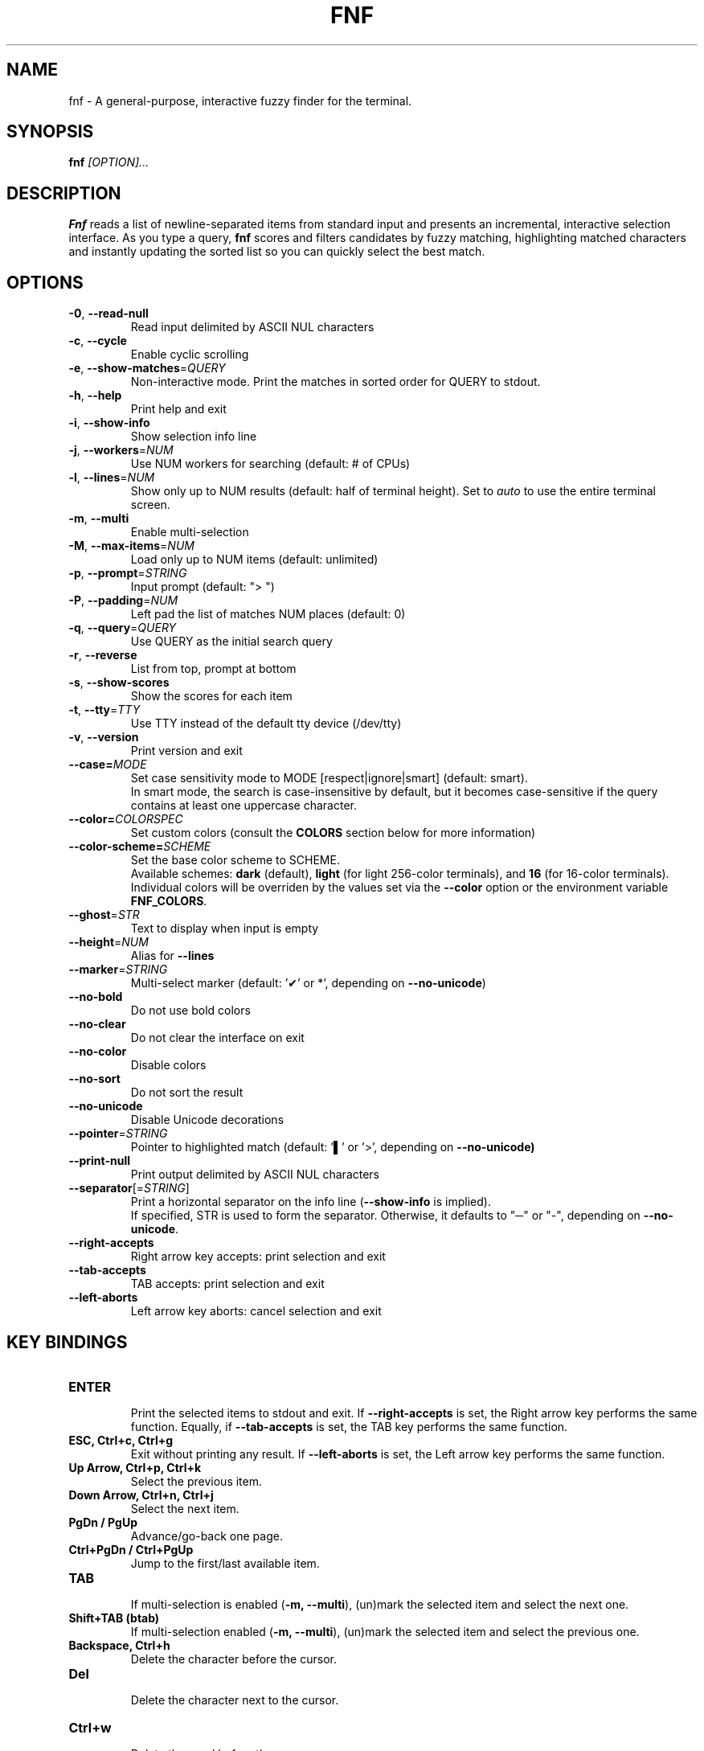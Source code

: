 .TH FNF 1 "Aug 18, 2025" "fnf 0.4"
.SH NAME
fnf \- A general-purpose, interactive fuzzy finder for the terminal.
.SH SYNOPSIS
.B fnf
.IR [OPTION]...
.SH DESCRIPTION
\fBFnf\fR reads a list of newline-separated items from standard input and presents an incremental, interactive selection interface. As you type a query, \fBfnf\fR scores and filters candidates by fuzzy matching, highlighting matched characters and instantly updating the sorted list so you can quickly select the best match.
.
.SH OPTIONS
.TP
.BR \-0 ", " \-\-read-null
Read input delimited by ASCII NUL characters
.
.TP
.BR \-c ", " \-\-cycle
Enable cyclic scrolling
.
.TP
.BR \-e ", " \-\-show-matches =\fIQUERY\fR
Non-interactive mode. Print the matches in sorted order for QUERY to stdout.
.
.TP
.BR \-h ", " \-\-help
Print help and exit
.
.TP
.BR \-i ", " \-\-show\-info
Show selection info line
.
.TP
.BR \-j ", " \-\-workers =\fINUM\fR
Use NUM workers for searching (default: # of CPUs)
.
.TP
.BR \-l ", " \-\-lines =\fINUM\fR
Show only up to NUM results (default: half of terminal height). Set to \fIauto\fR to use the entire terminal screen.
.
.TP
.BR \-m ", " \-\-multi
Enable multi-selection
.
.TP
.BR \-M ", " \-\-max\-items =\fINUM\fR
Load only up to NUM items (default: unlimited)
.
.TP
.BR \-p ", " \-\-prompt =\fISTRING\fR
Input prompt (default: "> ")
.
.TP
.BR \-P ", " \-\-padding =\fINUM\fR
Left pad the list of matches NUM places (default: 0)
.
.TP
.BR \-q ", " \-\-query =\fIQUERY\fR
Use QUERY as the initial search query
.
.TP
.BR \-r ", " \-\-reverse
List from top, prompt at bottom
.
.TP
.BR \-s ", " \-\-show\-scores
Show the scores for each item
.
.TP
.BR \-t ", " \-\-tty =\fITTY\fR
Use TTY instead of the default tty device (/dev/tty)
.
.TP
.BR \-v ", " \-\-version
Print version and exit
.
.TP
.BR \-\-case=\fIMODE\fR
Set case sensitivity mode to MODE [respect|ignore|smart] (default: smart).
.sp 0
In smart mode, the search is case-insensitive by default, but it becomes case-sensitive if the query contains at least one uppercase character.
.
.TP
.BR \-\-color=\fICOLORSPEC\fR
Set custom colors (consult the \fBCOLORS\fR section below for more information)
.
.TP
.BR \-\-color\-scheme=\fISCHEME\fR
Set the base color scheme to SCHEME.
.sp 0
Available schemes: \fBdark\fR (default), \fBlight\fR (for light 256-color terminals), and \fB16\fR (for 16-color terminals).
.sp 0
Individual colors will be overriden by the values set via the \fB\-\-color\fR option or the environment variable \fBFNF_COLORS\fR.
.
.TP
.BR \-\-ghost =\fISTR\fR
Text to display when input is empty
.
.TP
.BR \-\-height =\fINUM\fR
Alias for \fB\-\-lines\fR
.
.TP
.BR \-\-marker =\fISTRING\fR
Multi-select marker (default: '✔' or *', depending on \fB\-\-no\-unicode\fR)
.
.TP
.BR \-\-no\-bold
Do not use bold colors
.
.TP
.BR \-\-no\-clear
Do not clear the interface on exit
.TP
.BR \-\-no\-color
Disable colors
.
.TP
.BR \-\-no\-sort
Do not sort the result
.
.TP
.BR \-\-no\-unicode
Disable Unicode decorations
.
.TP
.BR \-\-pointer =\fISTRING\fR
Pointer to highlighted match (default: '▌' or '>', depending on \fB\-\-no\-unicode\fB)
.
.TP
.BR \-\-print\-null
Print output delimited by ASCII NUL characters
.
.TP
.BR \-\-separator [=\fISTRING\fR]
Print a horizontal separator on the info line (\fB\-\-show\-info\fR is implied).
.sp 0
If specified, STR is used to form the separator. Otherwise, it defaults to "─" or "-", depending on \fB\-\-no\-unicode\fR.
.
.TP
.BR \-\-right-accepts
Right arrow key accepts: print selection and exit
.
.TP
.BR \-\-tab-accepts
TAB accepts: print selection and exit
.
.TP
.BR \-\-left-aborts
Left arrow key aborts: cancel selection and exit

.SH KEY BINDINGS
.
.TP
.BR "ENTER"
.sp 0
Print the selected items to stdout and exit. If \fB\-\-right\-accepts\fR is set, the Right arrow key performs the same function. Equally, if \fB\-\-tab\-accepts\fR is set, the TAB key performs the same function.
.TP
.BR "ESC, Ctrl+c, Ctrl+g"
Exit without printing any result. If \fB\-\-left\-aborts\fR is set, the Left arrow key performs the same function.
.TP
.BR "Up Arrow, Ctrl+p, Ctrl+k"
Select the previous item.
.TP
.BR "Down Arrow, Ctrl+n, Ctrl+j"
Select the next item.
.TP
.BR "PgDn / PgUp"
Advance/go-back one page.
.TP
.BR "Ctrl+PgDn / Ctrl+PgUp"
Jump to the first/last available item.
.TP
.BR "TAB"
.sp 0
If multi-selection is enabled (\fB-m, --multi\fR), (un)mark the selected item and select the next one.
.TP
.BR "Shift+TAB (btab)"
If multi-selection enabled (\fB-m, --multi\fR), (un)mark the selected item and select the previous one.
.TP
.BR "Backspace, Ctrl+h"
Delete the character before the cursor.
.TP
.BR Del
.sp 0
Delete the character next to the cursor.
.TP
.BR Ctrl+w
.sp 0
Delete the word before the cursor.
.TP
.BR Ctrl+u
.sp 0
Delete the entire line.
.TP
.BR Ctrl+d
.sp 0
Same as \fBDel\fR (aborts \fBfnf\fR if the query is empty).
.
.SH COLORS
Color configuration is made using the \fB--color\fR option, which takes a color string composed of one or more comma- or space-separated fields. Each field is a color definition with this general format: \fBCOLOR_NAME:ANSI_COLOR[:ATTRIBUTE]\fR.
.sp
.B COLOR NAMES
.sp
Available color names (or interface elements):
.sp
 \fBfg\fR        Item foreground color
.sp 0
 \fBgutter\fR    Gutter on the left
.sp 0
 \fBhl\fR        Highlighted substrings in the selected line
.sp 0
 \fBghost\fR     Ghost text
.sp 0
 \fBinfo\fR      Info line (match counters)
.sp 0
 \fBmarker\fR    Multi-selection marker
.sp 0
 \fBprompt\fR    Prompt
.sp 0
 \fBpointer\fR   Pointer to the current line
.sp 0
 \fBquery\fR     Query foreground color
.sp 0
 \fBscore\fR     Item score
.sp 0
 \fBsel-bg\fR    Selected line  background
.sp 0
 \fBsel-fg\fR    Selected line foreground
.sp 0
 \fBseparator\fR Horizontal separator on info line

.B ANSI COLORS
.sp
Colors are defined either as ANSI 16 colors (\fB0-15\fR), 256 colors (\fB16-255\fR), or 24-bit colors (\fB#RRGGBB\fR).
.sp 0
Use \fB\-1\fR for the default terminal foreground/background color (or the original color of the text).
.sp
.B ATTRIBUTES
.sp
A single numbered attribute (\fB0-9\fR) can be added to colors. The meaning of these numbers is this:
.sp
 \fB0\fR  Reset all attributes
.sp 0
 \fB1\fR  Bold or increased intensity
.sp 0
 \fB2\fR  Faint, decreased intensity or dim
.sp 0
 \fB3\fR  Italic (Not widely supported)
.sp 0
 \fB4\fR  Underline
.sp 0
 \fB5\fR  Slow blink
.sp 0
 \fB6\fR  Rapid blink
.sp 0
 \fB7\fR  Reverse video or invert
.sp 0
 \fB8\fR  Conceal or hide (Not widely supported)
.sp 0
 \fB9\fR  Crossed-out or strike
.sp
.B EXAMPLE
.sp
In the line \fB--color="prompt:214:1,pointer:#87d700:2,marker:6,sel-fg:#ffff00"\fR, the prompt is set to bold orange (256-color), the pointer to a dimmed green (hex color), the marker to cyan (256-color), and the foreground color for selected items to yellow (hex color).
.sp
A few color schemes:
.sp
 \fBdark\fR:  fg:-1,ghost:243,gutter:-1,hl:216,info:144,marker:72,pointer:124,prompt:74:1,query:-1,score:102,sel-bg:236,sel-fg:7:1,separator:240
 \fBlight\fR: fg:-1,ghost:243,gutter:-1,hl:90,info:233,marker:160,pointer:6:2,prompt:21:1,query:-1,score:238,sel-bg:251,sel-fg:0,separator:238
 \fB16\fR:    fg:-1,ghost:7:2,gutter:-1,hl:6,info:7:2,marker:2,pointer:1:1,prompt:6:1,query:-1,score:7:2,sel-bg:0,sel-fg:7:1,separator:7:2
 \fBbw\fR:    Run with \fB--no-color\fR
.sp
The default color scheme is \fBdark\fR. If a color is not specified in the command line, the default value is used. For example, \fB--color=prompt:172\fR sets the prompt to the specified color, and uses the default values (those in \fBdark\fR) for everything else. To use a different base color scheme use the \fB--color-scheme\fR option (see above).
.sp
The \fBFNF_COLORS\fR environment variable can also be used just as with the \fB--color\fR option. E.g.:
.sp
 \fB$ export FNF_COLORS="prompt:214:1,pointer:#87D700:2,marker:6,sel-fg:#FFFF00"
.sp 0
 \fB$ ls | fnf\fR
.sp
.
.SH USAGE EXAMPLES
.
.TP
.BR "ls | fnf"
Present a menu of items in the current directory
.TP
.BR "ls | fnf \-l 25"
Same as above, but show 25 lines of items
.TP
.BR "vi $(find \-type f | fnf)"
List files under the current directory and open the one selected in vi
.TP
.BR "cd $(find \-type d | fnf)"
Present all directories under current path, and change to the one selected
.TP
.BR "ps aux | fnf | awk '{ print $2 }' | xargs kill"
List running processes, kill the selected process
.TP
.BR "git checkout $(git branch | cut \-c 3\- | fnf)"
Same as above, but switching git branches
.
.SH EXIT STATUS
\fB0\fR   Normal exit
.sp 0
\fB1\fR   No match
.sp 0
\fB130\fR Interrupted with \fBCtrl+c\fR, \fBCtrl+d\fR, \fBCtrl+g\fR, or \fBEsc\fR
.
.SH AUTHORS
.sp
Leo Abramovich <leo.clifm@outlook.com> 2022-today
.sp 0
John Hawthorn <john.hawthorn@gmail.com> 2014-2022
.
.SH LICENSE
.sp
MIT
